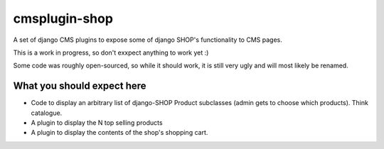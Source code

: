 ===============
cmsplugin-shop
===============

A set of django CMS plugins to expose some of django SHOP's functionality to CMS pages.

This is a work in progress, so don't exxpect anything to work yet :)

Some code was roughly open-sourced, so while it should work, it is still very
ugly and will most likely be renamed.

What you should expect here
===========================

* Code to display an arbitrary list of django-SHOP Product subclasses (admin
  gets to choose which products). Think catalogue.
* A plugin to display the N top selling products
* A plugin to display the contents of the shop's shopping cart.

